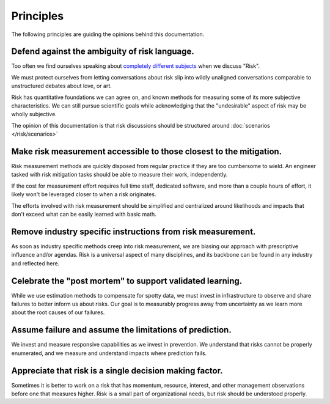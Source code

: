 Principles
==========

The following principles are guiding the opinions behind this documentation.

Defend against the ambiguity of risk language.
----------------------------------------------
Too often we find ourselves speaking about `completely different subjects <https://plato.stanford.edu/entries/risk/>`_ when we discuss "Risk".

We must protect ourselves from letting conversations about risk slip into wildly unaligned conversations comparable to unstructured debates about love, or art.

Risk has quantitative foundations we can agree on, and known methods for measuring some of its more subjective characteristics. We can still pursue scientific goals while acknowledging that the "undesirable" aspect of risk may be wholly subjective.

The opinion of this documentation is that risk discussions should be structured around :doc:`scenarios </risk/scenarios>`

Make risk measurement accessible to those closest to the mitigation.
--------------------------------------------------------------------
Risk measurement methods are quickly disposed from regular practice if they are too cumbersome to wield. An engineer tasked with risk mitigation tasks should be able to measure their work, independently.

If the cost for measurement effort requires full time staff, dedicated software, and more than a couple hours of effort, it likely won't be leveraged closer to when a risk originates.

The efforts involved with risk measurement should be simplified and centralized around likelihoods and impacts that don't exceed what can be easily learned with basic math.

Remove industry specific instructions from risk measurement.
------------------------------------------------------------
As soon as industry specific methods creep into risk measurement, we are biasing our approach with prescriptive influence and/or agendas. Risk is a universal aspect of many disciplines, and its backbone can be found in any industry and reflected here.

Celebrate the "post mortem" to support validated learning.
----------------------------------------------------------
While we use estimation methods to compensate for spotty data, we must invest in infrastructure to observe and share failures to better inform us about risks. Our goal is to measurably progress away from uncertainty as we learn more about the root causes of our failures.

Assume failure and assume the limitations of prediction.
--------------------------------------------------------
We invest and measure responsive capabilities as we invest in prevention. We understand that risks cannot be properly enumerated, and we measure and understand impacts where prediction fails.

Appreciate that risk is a single decision making factor.
--------------------------------------------------------
Sometimes it is better to work on a risk that has momentum, resource, interest, and other management observations before one that measures higher. Risk is a small part of organizational needs, but risk should be understood properly.
